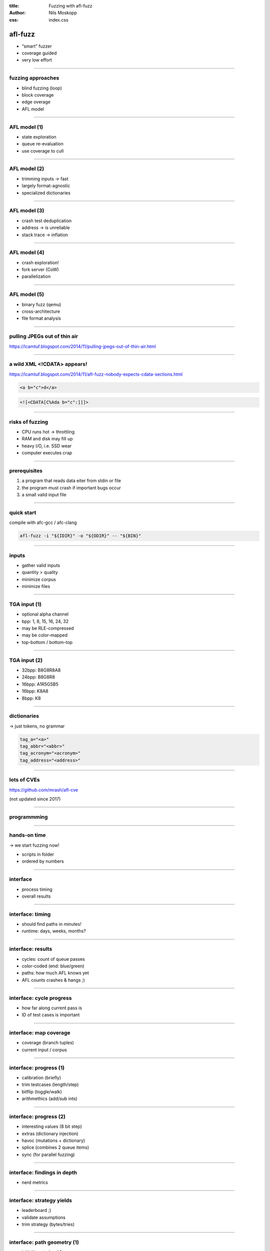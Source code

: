 :title: Fuzzing with afl-fuzz
:author: Nils Moskopp
:css: index.css

afl-fuzz
========

- “smart” fuzzer
- coverage guided
- very low effort

----

fuzzing approaches
------------------

- blind fuzzing (loop)
- block coverage
- edge overage
- AFL model

----

AFL model (1)
-------------

- state exploration
- queue re-evaluation
- use coverage to cull

----

AFL model (2)
-------------

- trimming inputs → fast
- largely format-agnostic
- specialized dictionaries

----

AFL model (3)
-------------

- crash test deduplication
- address → is unreliable
- stack trace → inflation

----

AFL model (4)
-------------

- crash exploration!
- fork server (CoW)
- parallelization

----

AFL model (5)
-------------

- binary fuzz (qemu)
- cross-architecture
- file format analysis

----

pulling JPEGs out of thin air
-----------------------------

https://lcamtuf.blogspot.com/2014/11/pulling-jpegs-out-of-thin-air.html

----

a wild XML <!CDATA> appears!
----------------------------

https://lcamtuf.blogspot.com/2014/11/afl-fuzz-nobody-expects-cdata-sections.html

.. code::

   <a b="c">d</a>

.. code::

   <![<CDATA[C%Ada b="c":]]]>

----

risks of fuzzing
----------------

- CPU runs hot → throttling
- RAM and disk may fill up
- heavy I/O, i.e. SSD wear
- computer executes crap

----

prerequisites
-------------

1. a program that reads data
   eiter from stdin or file

2. the program must crash
   if important bugs occur

3. a small valid input file

----

quick start
-----------

compile with afc-gcc / afc-clang

.. code::

   afl-fuzz -i "${IDIR}" -o "${ODIR}" -- "${BIN}"

----

inputs
------

- gather valid inputs
- quantity > quality
- minimize corpus
- minimize files

----

TGA input (1)
-------------

- optional alpha channel
- bpp: 1, 8, 15, 16, 24, 32
- may be RLE-compressed
- may be color-mapped
- top-bottom / bottom-top

----

TGA input (2)
-------------

- 32bpp: B8G8R8A8
- 24bpp: B8G8R8
- 16bpp: A1R5G5B5
- 16bpp: K8A8
- 8bpp: K8

----

dictionaries
------------

→ just tokens, no grammar

.. code::

   tag_a="<a>"
   tag_abbr="<abbr>"
   tag_acronym="<acronym>"
   tag_address="<address>"

----

lots of CVEs
------------

https://github.com/mrash/afl-cve

(not updated since 2017)

----

programmming
------------

.. figure:: pics/cve-programming-language.jpeg

----

hands-on time
-------------

→ we start fuzzing now!

- scripts in folder
- ordered by numbers

----

interface
---------

- process timing
- overall results

----

interface: timing
-----------------

- should find paths in minutes!
- runtime: days, weeks, months?

----

interface: results
------------------

- cycles: count of queue passes
- color-coded (end: blue/green)
- paths: how much AFL knows yet
- AFL counts crashes & hangs ;)

----

interface: cycle progress
-------------------------

- how far along current pass is
- ID of test cases is important

----

interface: map coverage
-----------------------

- coverage (branch tuples)
- current input / corpus

----

interface: progress (1)
-----------------------

- calibration (briefly)
- trim testcases (length/step)
- bitflip (toggle/walk)
- arithmethics (add/sub ints)

----

interface: progress (2)
-----------------------

- interesting values (8 bit step)
- extras (dictionary injection)
- havoc (mutations + dictionary)
- splice (combines 2 queue items)
- sync (for parallel fuzzing)

----

interface: findings in depth
----------------------------

- nerd metrics

----

interface: strategy yields
--------------------------

- leaderboard ;)
- validate assumptions
- trim strategy (bytes/tries)

----

interface: path geometry (1)
----------------------------

- initial inputs: level 1
- derived inputs: level 2
- etc. pp.
- new paths found

----

interface: path geometry (2)
----------------------------

- stability: same execution?
- uninitialized memory used?
- leftover temporary files?
- sqlite “select random();”
- threads (harmless)

----

interface: CPU
--------------

- load is color-coded
- green: parallelize!
- red: no added fuzz!

----

status files
------------

- output directory
- fuzzer_stats file

----

sanitizers
----------

- ASAN
- MSAN
- UBSAN
- TSAN
- LSAN

----

sanitizers: ASAN (1)
--------------------------

*Address SANitizer*

- finds memory corruption:

  - buffer overflow
  - use after free
  - memory leaks

→ `-fsanitize=address`

----

sanitizers: ASAN (2)
--------------------------

- 32-bit: works ok
- 64-bit: memory hog

→ compile in 32 bit mode

- gcc compile option: -m32
- apt install gcc-multilib

----

sanitizers: MSAN
---------------------

*Memory SANitizer*

- finds uninitialized memory use

→ `-fsanitize=memory`

----

sanitizers: UBSAN
----------------------

*Undefined Behaviour SANitizer*

- finds undefined behavour

  - signed integer overflow
  - null pointer dereference
  - division by zero
  - etc. pp.

→ `-fsanitize=undefined`

----

sanitizers: TSAN
---------------------

*Thread SANitizer*

- finds race conditions

→ `-fsanitize=thread`

----

sanitizers: LSAN
---------------------

*Leak SANitizer*

- finds memory leaks
- little runtime overhead
- only triggers at the end

→ comes with address sanitizer

----

libfuzzer
---------

→ `-fsanitize=fuzzer`

https://www.moritz.systems/blog/an-introduction-to-llvm-libfuzzer/

https://google.github.io/clusterfuzz/setting-up-fuzzing/libfuzzer-and-afl/

----

sanitizers: common tips
-----------------------

- abort/trap on errors
- learn all the options
- use only one sanitizer
   - exception: libfuzzer

----

additional AFL
--------------

https://lcamtuf.coredump.cx/afl/

https://github.com/AFLplusplus/AFLplusplus

----

fun stuff
---------

more complex afl demo:
https://github.com/defuse/afl-demo

bug finding competition:
https://rode0day.mit.edu/
